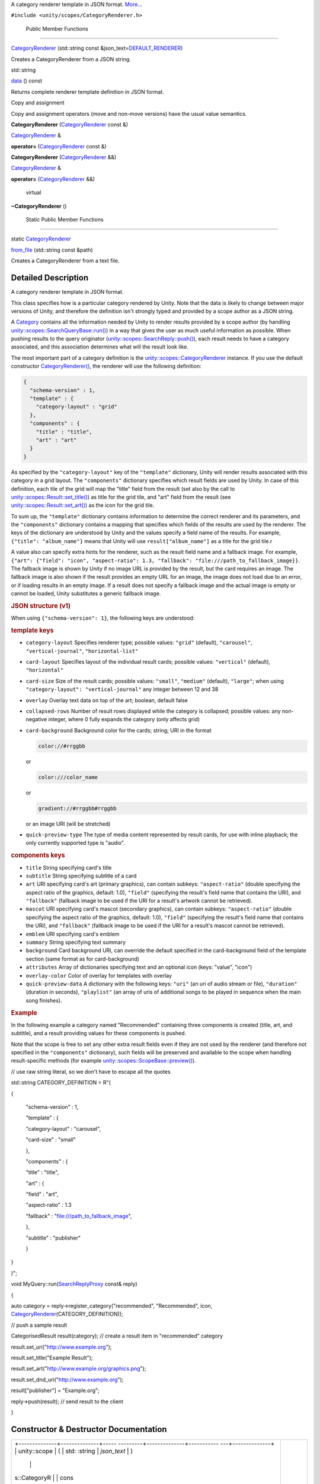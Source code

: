 A category renderer template in JSON format.
`More... </sdk/scopes/cpp/unity.scopes.CategoryRenderer#details>`__

``#include <unity/scopes/CategoryRenderer.h>``

        Public Member Functions
-------------------------------

 

`CategoryRenderer </sdk/scopes/cpp/unity.scopes.CategoryRenderer#a046414ae2092968686ee4ee00629054a>`__
(std::string const
&json\_text=\ `DEFAULT\_RENDERER </sdk/scopes/cpp/unity.scopes#a697a8f21545922bcfc8345d83f5cc156>`__)

 

| Creates a CategoryRenderer from a JSON string.

 

std::string 

`data </sdk/scopes/cpp/unity.scopes.CategoryRenderer#a3bc0a10ca63c2bb90c14207ca28b536d>`__
() const

 

| Returns complete renderer template definition in JSON format.

 

Copy and assignment

Copy and assignment operators (move and non-move versions) have the
usual value semantics.

         

**CategoryRenderer**
(`CategoryRenderer </sdk/scopes/cpp/unity.scopes.CategoryRenderer/>`__
const &)

 

`CategoryRenderer </sdk/scopes/cpp/unity.scopes.CategoryRenderer/>`__ & 

**operator=**
(`CategoryRenderer </sdk/scopes/cpp/unity.scopes.CategoryRenderer/>`__
const &)

 

         

**CategoryRenderer**
(`CategoryRenderer </sdk/scopes/cpp/unity.scopes.CategoryRenderer/>`__
&&)

 

`CategoryRenderer </sdk/scopes/cpp/unity.scopes.CategoryRenderer/>`__ & 

**operator=**
(`CategoryRenderer </sdk/scopes/cpp/unity.scopes.CategoryRenderer/>`__
&&)

 

        virtual 

**~CategoryRenderer** ()

 

        Static Public Member Functions
--------------------------------------

static
`CategoryRenderer </sdk/scopes/cpp/unity.scopes.CategoryRenderer/>`__ 

`from\_file </sdk/scopes/cpp/unity.scopes.CategoryRenderer#a3236d422bffd659e9e5a8eaae418320c>`__
(std::string const &path)

 

| Creates a CategoryRenderer from a text file.

 

Detailed Description
--------------------

A category renderer template in JSON format.

This class specifies how is a particular category rendered by Unity.
Note that the data is likely to change between major versions of Unity,
and therefore the definition isn't strongly typed and provided by a
scope author as a JSON string.

A `Category </sdk/scopes/cpp/unity.scopes.Category/>`__ contains all the
information needed by Unity to render results provided by a scope author
(by handling
`unity::scopes::SearchQueryBase::run() </sdk/scopes/cpp/unity.scopes.SearchQueryBase#afc4f15b2266838d7da75b05ea37d504b>`__)
in a way that gives the user as much useful information as possible.
When pushing results to the query originator
(`unity::scopes::SearchReply::push() </sdk/scopes/cpp/unity.scopes.SearchReply#a63d6de93152b3a972901c2d406ef5760>`__),
each result needs to have a category associated, and this association
determines what will the result look like.

The most important part of a category definition is the
`unity::scopes::CategoryRenderer </sdk/scopes/cpp/unity.scopes.CategoryRenderer/>`__
instance. If you use the default constructor
`CategoryRenderer() </sdk/scopes/cpp/unity.scopes.CategoryRenderer#a046414ae2092968686ee4ee00629054a>`__,
the renderer will use the following definition:

.. code:: fragment

    {
      "schema-version" : 1,
      "template" : {
        "category-layout" : "grid"
      },
      "components" : {
        "title" : "title",
        "art" : "art"
      }
    }

As specified by the ``"category-layout"`` key of the ``"template"``
dictionary, Unity will render results associated with this category in a
grid layout. The ``"components"`` dictionary specifies which result
fields are used by Unity. In case of this definition, each tile of the
grid will map the "title" field from the result (set also by the call to
`unity::scopes::Result::set\_title() </sdk/scopes/cpp/unity.scopes.Result#adf8cf3d863babb02107fb5ef35acc925>`__)
as title for the grid tile, and "art" field from the result (see
`unity::scopes::Result::set\_art() </sdk/scopes/cpp/unity.scopes.Result#a3f2e512b10dbf2ed867d260ec33a89a1>`__)
as the icon for the grid tile.

To sum up, the ``"template"`` dictionary contains information to
determine the correct renderer and its parameters, and the
``"components"`` dictionary contains a mapping that specifies which
fields of the results are used by the renderer. The keys of the
dictionary are understood by Unity and the values specify a field name
of the results. For example, ``{"title": "album_name"}`` means that
Unity will use ``result["album_name"]`` as a title for the grid tile.r

A value also can specify extra hints for the renderer, such as the
result field name and a fallback image. For example,
``{"art": {"field": "icon", "aspect-ratio": 1.3, "fallback": "file:///path_to_fallback_image}}``.
The fallback image is shown by Unity if no image URL is provided by the
result, but the card requires an image. The fallback image is also shown
if the result provides an empty URL for an image, the image does not
load due to an error, or if loading results in an empty image. If a
result does not specify a fallback image and the actual image is empty
or cannot be loaded, Unity substitutes a generic fallback image.

.. rubric::         JSON structure (v1)
   :name: json-structure-v1

When using ``{"schema-version": 1}``, the following keys are understood:

.. rubric::         template keys
   :name: template-keys

-  ``category-layout`` Specifies renderer type; possible values:
   ``"grid"`` (default), ``"carousel"``, ``"vertical-journal"``,
   ``"horizontal-list"``
-  ``card-layout`` Specifies layout of the individual result cards;
   possible values: ``"vertical"`` (default), ``"horizontal"``
-  ``card-size`` Size of the result cards; possible values: ``"small"``,
   ``"medium"`` (default), ``"large"``; when using
   ``"category-layout": "vertical-journal"`` any integer between 12 and
   38
-  ``overlay`` Overlay text data on top of the art; boolean, default
   false
-  ``collapsed-rows`` Number of result rows displayed while the category
   is collapsed; possible values: any non-negative integer, where 0
   fully expands the category (only affects grid)
-  ``card-background`` Background color for the cards; string; URI in
   the format

   .. code:: fragment

       color://#rrggbb 

   or

   .. code:: fragment

       color:///color_name

   or

   .. code:: fragment

       gradient://#rrggbb#rrggbb 

   or an image URI (will be stretched)

-  ``quick-preview-type`` The type of media content represented by
   result cards, for use with inline playback; the only currently
   supported type is "audio".

.. rubric::         components keys
   :name: components-keys

-  ``title`` String specifying card's title
-  ``subtitle`` String specifying subtitle of a card
-  ``art`` URI specifying card's art (primary graphics), can contain
   subkeys: ``"aspect-ratio"`` (double specifying the aspect ratio of
   the graphics, default: 1.0), ``"field"`` (specifying the result's
   field name that contains the URI), and ``"fallback"`` (fallback image
   to be used if the URI for a result's artwork cannot be retrieved).
-  ``mascot`` URI specifying card's mascot (secondary graphics), can
   contain subkeys: ``"aspect-ratio"`` (double specifying the aspect
   ratio of the graphics, default: 1.0), ``"field"`` (specifying the
   result's field name that contains the URI), and ``"fallback"``
   (fallback image to be used if the URI for a result's mascot cannot be
   retrieved).
-  ``emblem`` URI specifying card's emblem
-  ``summary`` String specifying text summary
-  ``background`` Card background URI, can override the default
   specified in the card-background field of the template section (same
   format as for card-background)
-  ``attributes`` Array of dictionaries specifying text and an optional
   icon (keys: "value", "icon")
-  ``overlay-color`` Color of overlay for templates with overlay
-  ``quick-preview-data`` A dictionary with the following keys:
   ``"uri"`` (an uri of audio stream or file), ``"duration"`` (duration
   in seconds), ``"playlist"`` (an array of uris of additional songs to
   be played in sequence when the main song finishes).

.. rubric::         Example
   :name: example

In the following example a category named "Recommended" containing three
components is created (title, art, and subtitle), and a result providing
values for these components is pushed.

Note that the scope is free to set any other extra result fields even if
they are not used by the renderer (and therefore not specified in the
``"components"`` dictionary), such fields will be preserved and
available to the scope when handling result-specific methods (for
example
`unity::scopes::ScopeBase::preview() </sdk/scopes/cpp/unity.scopes.ScopeBase#a154b9b4cfc0f40572cfec60dd819396f>`__).

// use raw string literal, so we don't have to escape all the quotes

std::string CATEGORY\_DEFINITION = R"(

{

 "schema-version" : 1,

 "template" : {

 "category-layout" : "carousel",

 "card-size" : "small"

 },

 "components" : {

 "title" : "title",

 "art" : {

 "field" : "art",

 "aspect-ratio" : 1.3

 "fallback" : "file:///path\_to\_fallback\_image",

 },

 "subtitle" : "publisher"

 }

}

)";

void
MyQuery::run(\ `SearchReplyProxy </sdk/scopes/cpp/unity.scopes#a9cd604d9b842ac3b2b8636c2165dec1f>`__
const& reply)

{

auto category = reply->register\_category("recommended", "Recommended",
icon,
`CategoryRenderer </sdk/scopes/cpp/unity.scopes.CategoryRenderer#a046414ae2092968686ee4ee00629054a>`__\ (CATEGORY\_DEFINITION));

// push a sample result

CategorisedResult result(category); // create a result item in
"recommended" category

result.set\_uri("http://www.example.org");

result.set\_title("Example Result");

result.set\_art("http://www.example.org/graphics.png");

result.set\_dnd\_uri("http://www.example.org");

result["publisher"] = "Example.org";

reply->push(result); // send result to the client

}

Constructor & Destructor Documentation
--------------------------------------

+--------------------------------------+--------------------------------------+
| +--------------+--------------+----- | explicit                             |
| ---------+--------------+----------- |                                      |
| ---+--------------+                  |                                      |
| | unity::scope | (            | std: |                                      |
| :string  | *json\_text* | )          |                                      |
|    |              |                  |                                      |
| | s::CategoryR |              | cons |                                      |
| t &      | =            |            |                                      |
|    |              |                  |                                      |
| | enderer::Cat |              |      |                                      |
|          | ``DEFAULT_RE |            |                                      |
|    |              |                  |                                      |
| | egoryRendere |              |      |                                      |
|          | NDERER``     |            |                                      |
|    |              |                  |                                      |
| | r            |              |      |                                      |
|          |              |            |                                      |
|    |              |                  |                                      |
| +--------------+--------------+----- |                                      |
| ---------+--------------+----------- |                                      |
| ---+--------------+                  |                                      |
+--------------------------------------+--------------------------------------+

Creates a
`CategoryRenderer </sdk/scopes/cpp/unity.scopes.CategoryRenderer/>`__
from a JSON string.

Parameters
    +--------------+------------------------------------+
    | json\_text   | Renderer template in JSON format   |
    +--------------+------------------------------------+

Exceptions
    +-----------------------------------+----------------------------------+
    | unity::InvalidArgumentException   | if json\_text cannot be parsed   |
    +-----------------------------------+----------------------------------+

Member Function Documentation
-----------------------------

+----------------+----------------+----------------+----------------+----------------+
| std::string    | (              |                | )              | const          |
| unity::scopes: |                |                |                |                |
| :CategoryRende |                |                |                |                |
| rer::data      |                |                |                |                |
+----------------+----------------+----------------+----------------+----------------+

Returns complete renderer template definition in JSON format.

Returns
    The renderer template (JSON).

+--------------------------------------+--------------------------------------+
| +--------------+--------------+----- | static                               |
| ---------+--------------+----------- |                                      |
| ---+--------------+                  |                                      |
| | static       | (            | std: |                                      |
| :string  | *path*       | )          |                                      |
|    |              |                  |                                      |
| | `CategoryRen |              | cons |                                      |
| t &      |              |            |                                      |
|    |              |                  |                                      |
| | derer </sdk/ |              |      |                                      |
|          |              |            |                                      |
|    |              |                  |                                      |
| | scopes/cpp/u |              |      |                                      |
|          |              |            |                                      |
|    |              |                  |                                      |
| | nity.scopes. |              |      |                                      |
|          |              |            |                                      |
|    |              |                  |                                      |
| | CategoryRend |              |      |                                      |
|          |              |            |                                      |
|    |              |                  |                                      |
| | erer/>`__    |              |      |                                      |
|          |              |            |                                      |
|    |              |                  |                                      |
| | unity::scope |              |      |                                      |
|          |              |            |                                      |
|    |              |                  |                                      |
| | s::CategoryR |              |      |                                      |
|          |              |            |                                      |
|    |              |                  |                                      |
| | enderer::fro |              |      |                                      |
|          |              |            |                                      |
|    |              |                  |                                      |
| | m\_file      |              |      |                                      |
|          |              |            |                                      |
|    |              |                  |                                      |
| +--------------+--------------+----- |                                      |
| ---------+--------------+----------- |                                      |
| ---+--------------+                  |                                      |
+--------------------------------------+--------------------------------------+

Creates a
`CategoryRenderer </sdk/scopes/cpp/unity.scopes.CategoryRenderer/>`__
from a text file.

Returns
    The
    `CategoryRenderer </sdk/scopes/cpp/unity.scopes.CategoryRenderer/>`__
    corresponding to the information in the file.

